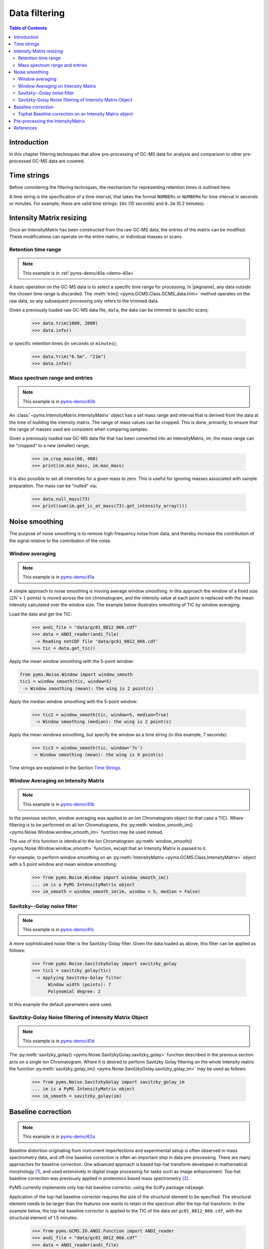****************
Data filtering
****************

.. contents:: Table of Contents

Introduction
=============

In this chapter filtering techniques that allow pre-processing of GC-MS data for analysis and comparison to other pre-processed GC-MS data are covered.

Time strings
==============

Before considering the filtering techniques, the mechanism for representing retention times is outlined here.

A time string is the specification of a time interval, that takes the format ``NUMBERs`` or ``NUMBERm`` for time interval in seconds or minutes. For example, these are valid time strings: ``10s`` (10 seconds) and ``0.2m`` (0.2 minutes).

Intensity Matrix resizing
==============================

Once an IntensityMatrix has been constructed from the raw GC-MS data, the entries of the matrix can be modified. These modifications can operate on the entire matrix, or individual masses or scans.

Retention time range
-----------------------

.. note:: This example is in :ref:`pyms-demo/40a <demo-40a>`

A basic operation on the GC-MS data is to select a specific time range for processing. In |pkgname|, any data outside the chosen time range is discarded. The :meth:`trim() <pyms.GCMS.Class.GCMS_data.trim>` method operates on the raw data, so any subsequent processing only refers to the trimmed data.

Given a previously loaded raw GC-MS data file, ``data``, the data can be
trimmed to specific scans;

    >>> data.trim(1000, 2000)
    >>> data.info()

or specific retention times (in ``seconds`` or ``minutes``);

    >>> data.trim("6.5m", "21m")
    >>> data.info()

Mass spectrum range and entries
---------------------------------

.. note:: This example is in `pyms-demo/40b <../pyms-demo/40b/40b.html>`__

An :class:`~pyms.IntensityMatrix.IntensityMatrix` object has a set mass range and interval that is derived
from the data at the time of building the intensity matrix. The range of mass
values can be cropped. This is done, primarily, to ensure that the range of
masses used are consistent when comparing samples.

Given a previously loaded raw GC-MS data file that has been converted into an
IntensityMatrix, `im`, the mass range can be "cropped" to a new (smaller)
range;

    >>> im.crop_mass(60, 400)
    >>> print(im.min_mass, im.max_mass)

It is also possible to set all intensities for a given mass to zero. This is
useful for ignoring masses associated with sample preparation. The mass can be
"nulled" via;

    >>> data.null_mass(73)
    >>> print(sum(im.get_ic_at_mass(73).get_intensity_array()))


Noise smoothing
=================

The purpose of noise smoothing is to remove high-frequency noise from
data, and thereby increase the contribution of the signal relative to
the contribution of the noise.

Window averaging
-----------------

.. note:: This example is in `pyms-demo/41a <../pyms-demo/41a/41a.html>`__

A simple approach to noise smoothing is moving average window smoothing.
In this approach the window of a fixed size (:math:`2N+1` points) is moved
across the ion chromatogram, and the intensity value at each point is
replaced with the mean intensity calculated over the window size.
The example below illustrates smoothing of TIC by window averaging.

Load the data and get the TIC:

    >>> andi_file = "data/gc01_0812_066.cdf"
    >>> data = ANDI_reader(andi_file)
     -> Reading netCDF file 'data/gc01_0812_066.cdf'
    >>> tic = data.get_tic()

Apply the mean window smoothing with the 5-point window:

.. code-block:: python

    from pyms.Noise.Window import window_smooth
    tic1 = window_smooth(tic, window=5)
     -> Window smoothing (mean): the wing is 2 point(s)

Apply the median window smoothing with the 5-point window:

    >>> tic2 = window_smooth(tic, window=5, median=True)
     -> Window smoothing (median): the wing is 2 point(s)

Apply the mean windows smoothing, but specify the window as
a time string (in this example, 7 seconds):

    >>> tic3 = window_smooth(tic, window='7s')
    -> Window smoothing (mean): the wing is 9 point(s)

Time strings are explained in the Section `Time Strings`_.

Window Averaging on Intensity Matrix
------------------------------------
.. note:: This example is in `pyms-demo/41b <../pyms-demo/41b/41b.html>`__

In the previous section, window averaging was applied to an
Ion Chromatogram object (in that case a TIC). Where filtering
is to be performed on all Ion Chromatograms, the
:py:meth:`window_smooth_im() <pyms.Noise.Window.window_smooth_im>`
function may be used instead.

The use of this function is identical to the Ion Chromatogram
:py:meth:`window_smooth() <pyms.Noise.Window.window_smooth>`
function, except that an Intensity Matrix
is passed to it.

For example, to perform window smoothing on an
:py:meth:`IntensityMatrix <pyms.GCMS.Class.IntensityMatrix>`
object with a 5 point window and mean window smoothing:

    >>> from pyms.Noise.Window import window_smooth_im()
    ... im is a PyMS IntensityMatrix object
    >>> im_smooth = window_smooth_im(im, window = 5, median = False)

Savitzky--Golay noise filter
------------------------------

.. note:: This example is in `pyms-demo/41c <../pyms-demo/41c/41c.html>`__

A more sophisticated noise filter is the Savitzky-Golay filter.
Given the data loaded as above, this filter can be applied as
follows:

    >>> from pyms.Noise.SavitzkyGolay import savitzky_golay
    >>> tic1 = savitzky_golay(tic)
     -> Applying Savitzky-Golay filter
          Window width (points): 7
          Polynomial degree: 2

In this example the default parameters were used.

Savitzky-Golay Noise filtering of Intensity Matrix Object
----------------------------------------------------------

.. note:: This example is in `pyms-demo/41d <../pyms-demo/41d/41d.html>`__

The :py:meth:`savitzky_golay() <pyms.Noise.SavitzkyGolay.savitzky_golay>`
function described in the previous section acts on a single
Ion Chromatogram. Where it is desired to perform Savitzky Golay
filtering on the whole Intensity matrix the function
:py:meth:`savitzky_golay_im() <pyms.Noise.SavitzkyGolay.savitzky_golay_im>`
may be used as follows:

    >>> from pyms.Noise.SavitzkyGolay import savitzky_golay_im
    ... im is a PyMS IntensityMatrix object
    >>> im_smooth = savitzky_golay(im)


Baseline correction
====================
.. note:: This example is in `pyms-demo/62a <../pyms-demo/62a/62a.html>`__

Baseline distortion originating from instrument imperfections and
experimental setup is often observed in mass spectrometry data,
and off-line baseline correction is often an important step in
data pre-processing. There are many approaches for baseline
correction. One advanced approach is based top-hat transform
developed in mathematical morphology [1]_, and used
extensively in digital image processing for tasks such as image
enhancement. Top-hat baseline correction was previously applied
in proteomics based mass spectrometry [2]_.

PyMS currently implements only top-hat baseline corrector, using
the SciPy package ``ndimage``.

Application of the top-hat baseline corrector requires the size
of the structural element to be specified. The structural element
needs to be larger than the features one wants to retain in the
spectrum after the top-hat transform. In the example below, the
top-hat baseline corrector is applied to the TIC of the data set
``gc01_0812_066.cdf``, with the structural element of 1.5 minutes:


    >>> from pyms.GCMS.IO.ANDI.Function import ANDI_reader
    >>> andi_file = "data/gc01_0812_066.cdf"
    >>> data = ANDI_reader(andi_file)
     -> Reading netCDF file 'data/gc01_0812_066.cdf'
    >>> tic = data.get_tic()
    >>> from pyms.Noise.SavitzkyGolay import savitzky_golay
    >>> tic1 = savitzky_golay(tic)
     -> Applying Savitzky-Golay filter
          Window width (points): 7
          Polynomial degree: 2
    >>> from pyms.Baseline.TopHat import tophat
    >>> tic2 = tophat(tic1, struct="1.5m")
     -> Top-hat: structural element is 239 point(s)
    >>> tic.write("output/tic.dat",minutes=True)
    >>> tic1.write("output/tic_smooth.dat",minutes=True)
    >>> tic2.write("output/tic_smooth_bc.dat",minutes=True)

In the interactive session shown above, the data set if first loaded,
Savitzky-Golay smoothing was applied, followed by baseline correction.
Finally the original, smoothed, and smoothed and baseline corrected
TIC were saved in the directory ``output/``.

Tophat Baseline correction on an Intensity Matrix object
-----------------------------------------------------------

.. note:: This example is in `pyms-demo/42b <../pyms-demo/42b/42b.html>`__

The :py:meth:`tophat() <pyms.Baseline.TopHat.tophat>` function
outlined in the instructions above, acts on a single
:py:meth:`IonChromatogram <pyms.GCMS.Class.IonChromatogram>`.
To perform baseline correction on an
:py:meth:`IntensityMatrix <pyms.GCMS.Class.IntensityMatrix>`
object (i.e. on all `Ion Chromatograms`) the
:py:meth:`tophat_im() <pyms.Baseline.TopHat.tophat_im>`
function may be used.

Using the same definition for "`struct`" as above, use of the
:py:meth:`tophat_im() <pyms.Baseline.TopHat.tophat_im>`
function is as follows:

    >>> from pyms.Baseline.TopHat import tophat_im()
    ... im is an Intensity Matrix object
    >>> im_base_corr = tophat(im, struct="1.5m")


Pre-processing the IntensityMatrix
====================================

.. note:: This example is in `pyms-demo/43 <../pyms-demo/43/43.html>`__

The entire noise smoothing and baseline correction can be applied to each ion
chromatogram in the intensity matrix;

    >>> jcamp_file = "data/gc01_0812_066.jdx"
    >>> data = JCAMP_reader(jcamp_file)
    >>> im = build_intensity_matrix(data)
    >>> n_scan, n_mz = im.get_size()
    >>> for ii in range(n_mz):
    ...     print "Working on IC#", ii+1
    ...     ic = im.get_ic_at_index(ii)
    ...     ic_smooth = savitzky_golay(ic)
    ...     ic_bc = tophat(ic_smooth, struct="1.5m")
    ...     im.set_ic_at_index(ii, ic_bc)
    ...

Alternatively, the filtering may be performed on the Intensity Matrix without
using a ``for`` loop, as outlined in the sections above. However filtering by
Ion Chromatogram in a ``for`` loop as described here is much faster.

The resulting IntensityMatrix object can be ``dumped'' to a file for later
retrieval. There are general perpose object file handling methods in
:py:meth:`pyms.Utils.IO <pyms.Utils.IO>`. For example;

    >>> from pyms.Utils.IO import dump_object
    >>> dump_object(im, "output/im-proc.dump")


References
============

.. [1] Serra J. `Image Analysis and Mathematical Morphology`. Academic Press, Inc, Orlando, 1983. ISBN 0126372403

.. [2] Sauve AC and Speed TP. Normalization, baseline correction and alignment of high-throughput mass spectrometry data. `Procedings Gensips`, 2004